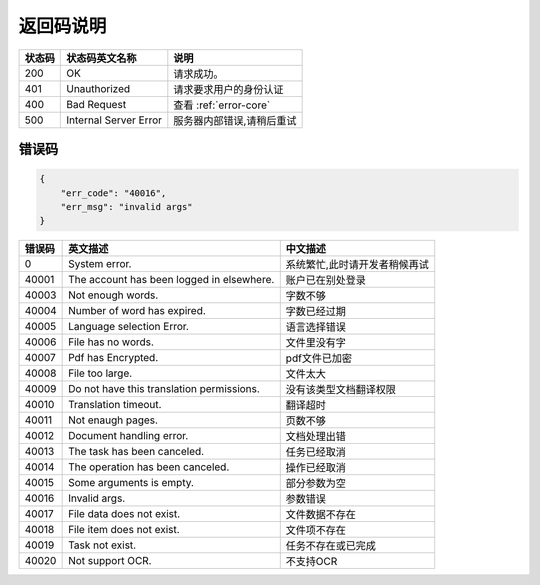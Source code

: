 **返回码说明**
==============

====== ======================= =======================================
状态码 状态码英文名称           说明                                  
====== ======================= =======================================
200    OK                      请求成功。                            
401    Unauthorized            请求要求用户的身份认证                
400    Bad Request             查看 :ref:`error-core`
500    Internal Server Error   服务器内部错误,请稍后重试
====== ======================= =======================================


.. _error-core: 

错误码
------

.. code:: json

    {
        "err_code": "40016",
        "err_msg": "invalid args"
    }


======= ========================================== =======================================
错误码  英文描述                                   中文描述                    
======= ========================================== =======================================
0       System error.                              系统繁忙,此时请开发者稍候再试
40001   The account has been logged in elsewhere.  账户已在别处登录
40003   Not enough words.                          字数不够
40004   Number of word has expired.                字数已经过期
40005   Language selection Error.                  语言选择错误
40006   File has no words.                         文件里没有字
40007   Pdf has Encrypted.                         pdf文件已加密
40008   File too large.                            文件太大
40009   Do not have this translation permissions.  没有该类型文档翻译权限
40010   Translation timeout.                       翻译超时
40011   Not enaugh pages.                          页数不够
40012   Document handling error.                   文档处理出错
40013   The task has been canceled.                任务已经取消
40014   The operation has been canceled.           操作已经取消
40015   Some arguments is empty.                   部分参数为空
40016   Invalid args.                              参数错误
40017   File data does not exist.                  文件数据不存在
40018   File item does not exist.                  文件项不存在
40019   Task not exist.                            任务不存在或已完成
40020   Not support OCR.                           不支持OCR                   
======= ========================================== =======================================